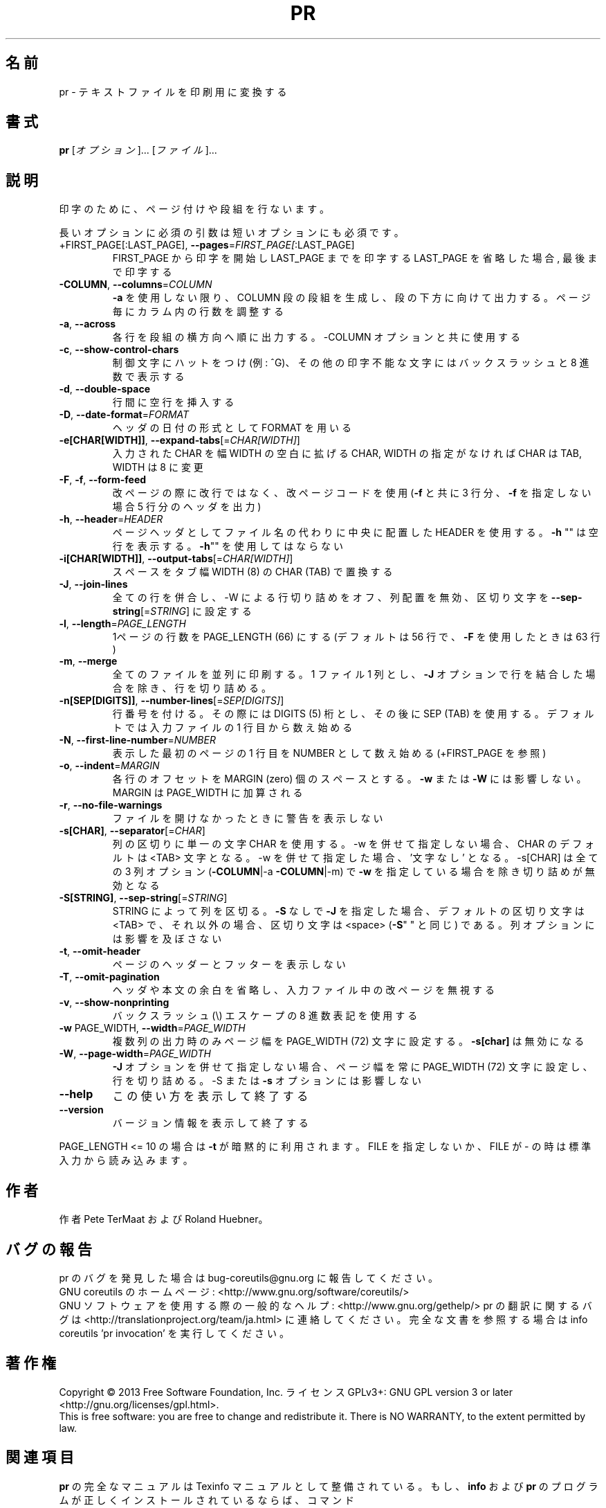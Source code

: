 .\" DO NOT MODIFY THIS FILE!  It was generated by help2man 1.43.3.
.TH PR "1" "2014年5月" "GNU coreutils" "ユーザーコマンド"
.SH 名前
pr \- テキストファイルを印刷用に変換する
.SH 書式
.B pr
[\fIオプション\fR]... [\fIファイル\fR]...
.SH 説明
.\" Add any additional description here
.PP
印字のために、ページ付けや段組を行ないます。
.PP
長いオプションに必須の引数は短いオプションにも必須です。
.TP
+FIRST_PAGE[:LAST_PAGE], \fB\-\-pages\fR=\fIFIRST_PAGE[\fR:LAST_PAGE]
FIRST_PAGE から印字を開始し LAST_PAGE までを印字する
LAST_PAGE を省略した場合, 最後まで印字する
.TP
\fB\-COLUMN\fR, \fB\-\-columns\fR=\fICOLUMN\fR
\fB\-a\fR を使用しない限り、 COLUMN 段の段組を生成し、段の下方に
向けて出力する。ページ毎にカラム内の行数を調整する
.TP
\fB\-a\fR, \fB\-\-across\fR
各行を段組の横方向へ順に出力する。\-COLUMN オプションと共に
使用する
.TP
\fB\-c\fR, \fB\-\-show\-control\-chars\fR
制御文字にハットをつけ (例: ^G)、その他の印字不能な文字
にはバックスラッシュと 8 進数で表示する
.TP
\fB\-d\fR, \fB\-\-double\-space\fR
行間に空行を挿入する
.TP
\fB\-D\fR, \fB\-\-date\-format\fR=\fIFORMAT\fR
ヘッダの日付の形式として FORMAT を用いる
.TP
\fB\-e[CHAR[WIDTH]]\fR, \fB\-\-expand\-tabs\fR[=\fICHAR[WIDTH]\fR]
入力された CHAR を幅 WIDTH の空白に拡げる
CHAR, WIDTH の指定がなければ CHAR は TAB,
WIDTH は 8 に変更
.TP
\fB\-F\fR, \fB\-f\fR, \fB\-\-form\-feed\fR
改ページの際に改行ではなく、改ページコードを使用
(\fB\-f\fR と共に 3 行分、 \fB\-f\fR を指定しない場合 5 行分のヘッダを出力)
.TP
\fB\-h\fR, \fB\-\-header\fR=\fIHEADER\fR
ページヘッダとしてファイル名の代わりに中央に配置した HEADER を使用
する。 \fB\-h\fR "" は空行を表示する。 \fB\-h\fR"" を使用してはならない
.TP
\fB\-i[CHAR[WIDTH]]\fR, \fB\-\-output\-tabs\fR[=\fICHAR[WIDTH]\fR]
スペースをタブ幅 WIDTH (8) の CHAR (TAB) で置換する
.TP
\fB\-J\fR, \fB\-\-join\-lines\fR
全ての行を併合し、\-W による行切り詰めをオフ、列配置を無効、区切り
文字を \fB\-\-sep\-string\fR[=\fISTRING\fR] に設定する
.TP
\fB\-l\fR, \fB\-\-length\fR=\fIPAGE_LENGTH\fR
1ページの行数を PAGE_LENGTH (66) にする (デフォルトは
56 行で、 \fB\-F\fR を使用したときは 63 行)
.TP
\fB\-m\fR, \fB\-\-merge\fR
全てのファイルを並列に印刷する。 1 ファイル 1 列とし、
\fB\-J\fR オプションで行を結合した場合を除き、行を切り詰める。
.TP
\fB\-n[SEP[DIGITS]]\fR, \fB\-\-number\-lines\fR[=\fISEP[DIGITS]\fR]
行番号を付ける。その際には DIGITS (5) 桁とし、その後
に SEP (TAB) を使用する。デフォルトでは入力ファイルの
1 行目から数え始める
.TP
\fB\-N\fR, \fB\-\-first\-line\-number\fR=\fINUMBER\fR
表示した最初のページの 1 行目を NUMBER として数え始め
る (+FIRST_PAGE を参照)
.TP
\fB\-o\fR, \fB\-\-indent\fR=\fIMARGIN\fR
各行のオフセットを MARGIN (zero) 個のスペースとする。
\fB\-w\fR または \fB\-W\fR には影響しない。 MARGIN は PAGE_WIDTH に
加算される
.TP
\fB\-r\fR, \fB\-\-no\-file\-warnings\fR
ファイルを開けなかったときに警告を表示しない
.TP
\fB\-s[CHAR]\fR, \fB\-\-separator\fR[=\fICHAR\fR]
列の区切りに単一の文字 CHAR を使用する。\-w を併せて指定しない
場合、CHAR のデフォルトは <TAB> 文字となる。\-w を併せて指定し
た場合、'文字なし' となる。\-s[CHAR] は全ての 3 列オプション
(\fB\-COLUMN\fR|\-a \fB\-COLUMN\fR|\-m) で \fB\-w\fR を指定している場合を除き切り詰
めが無効となる
.TP
\fB\-S[STRING]\fR, \fB\-\-sep\-string\fR[=\fISTRING\fR]
STRING によって列を区切る。
\fB\-S\fR なしで \fB\-J\fR を指定した場合、デフォルトの区切り文字は <TAB> で、
それ以外の場合、区切り文字は <space> (\fB\-S\fR" " と同じ) である。
列オプションには影響を及ぼさない
.TP
\fB\-t\fR, \fB\-\-omit\-header\fR
ページのヘッダーとフッターを表示しない
.TP
\fB\-T\fR, \fB\-\-omit\-pagination\fR
ヘッダや本文の余白を省略し、入力ファイル中の改ページを
無視する
.TP
\fB\-v\fR, \fB\-\-show\-nonprinting\fR
バックスラッシュ(\e) エスケープの 8 進数表記を使用する
.TP
\fB\-w\fR PAGE_WIDTH, \fB\-\-width\fR=\fIPAGE_WIDTH\fR
複数列の出力時のみページ幅を PAGE_WIDTH (72)
文字に設定する。 \fB\-s[char]\fR は無効になる
.TP
\fB\-W\fR, \fB\-\-page\-width\fR=\fIPAGE_WIDTH\fR
\fB\-J\fR オプションを併せて指定しない場合、ページ幅を常に
PAGE_WIDTH (72) 文字に設定し、行を切り詰める。\-S ま
たは \fB\-s\fR オプションには影響しない
.TP
\fB\-\-help\fR
この使い方を表示して終了する
.TP
\fB\-\-version\fR
バージョン情報を表示して終了する
.PP
PAGE_LENGTH <= 10 の場合は \fB\-t\fR が暗黙的に利用されます。FILE を指定しないか、 FILE
が \- の時は標準入力から読み込みます。
.SH 作者
作者 Pete TerMaat および Roland Huebner。
.SH バグの報告
pr のバグを発見した場合は bug\-coreutils@gnu.org に報告してください。
.br
GNU coreutils のホームページ: <http://www.gnu.org/software/coreutils/>
.br
GNU ソフトウェアを使用する際の一般的なヘルプ: <http://www.gnu.org/gethelp/>
pr の翻訳に関するバグは <http://translationproject.org/team/ja.html> に連絡してください。
完全な文書を参照する場合は info coreutils 'pr invocation' を実行してください。
.SH 著作権
Copyright \(co 2013 Free Software Foundation, Inc.
ライセンス GPLv3+: GNU GPL version 3 or later <http://gnu.org/licenses/gpl.html>.
.br
This is free software: you are free to change and redistribute it.
There is NO WARRANTY, to the extent permitted by law.
.SH 関連項目
.B pr
の完全なマニュアルは Texinfo マニュアルとして整備されている。もし、
.B info
および
.B pr
のプログラムが正しくインストールされているならば、コマンド
.IP
.B info pr
.PP
を使用すると完全なマニュアルを読むことができるはずだ。
